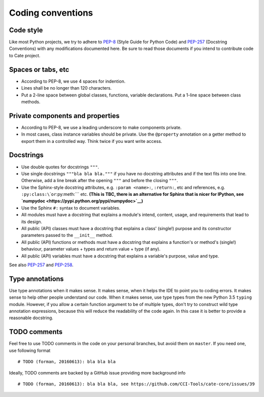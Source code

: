 Coding conventions
==================

Code style
----------

Like most Python projects, we try to adhere to
`PEP-8 <https://www.python.org/dev/peps/pep-0008/>`__ (Style Guide for
Python Code) and `PEP-257 <https://www.python.org/dev/peps/pep-0257/>`__
(Docstring Conventions) with any modifications documented here. Be sure
to read those documents if you intend to contribute code to Cate
project.

Spaces or tabs, etc
-------------------

-  According to PEP-8, we use 4 spaces for indention.
-  Lines shall be no longer than 120 characters.
-  Put a 2-line space between global classes, functions, variable
   declarations. Put a 1-line space between class methods.

Private components and properties
---------------------------------

-  According to PEP-8, we use a leading underscore to make components
   private.
-  In most cases, class instance variables should be private. Use the
   ``@property`` annotation on a getter method to export them in a
   controlled way. Think twice if you want write access.

Docstrings
----------

-  Use double quotes for docstrings ``"""``.
-  Use single docstrings ``"""bla bla bla."""`` if you have no docstring
   attributes and if the text fits into one line. Otherwise, add a line
   break after the opening ``"""`` and before the closing ``"""``.
-  Use the Sphinx-style docstring attributes, e.g. ``:param <name>:``,
   ``:return:``, etc and references, e.g.
   ``:py:class:\``\ \`\ ``or``:py:meth:\`\`\` etc. **(This is TBC, there
   is an alternative for Sphinx that is nicer for IPython, see
   `numpydoc <https://pypi.python.org/pypi/numpydoc>`__)**
-  Use the Sphinx ``#:`` syntax to document variables.

-  All modules must have a docstring that explains a module's intend,
   content, usage, and requirements that lead to its design.
-  All public (API) classes must have a docstring that explains a class'
   (single!) purpose and its constructor parameters passed to the
   ``__init__`` method.
-  All public (API) functions or methods must have a docstring that
   explains a function's or method's (single!) behaviour, parameter
   values + types and return value + type (if any).
-  All public (API) variables must have a docstring that explains a
   variable's purpose, value and type.

See also `PEP-257 <https://www.python.org/dev/peps/pep-0257/>`__ and
`PEP-258 <https://www.python.org/dev/peps/pep-0258/>`__.

Type annotations
----------------

Use type annotations when it makes sense. It makes sense, when it helps
the IDE to point you to coding errors. It makes sense to help other
people understand our code. When it makes sense, use type types from the
new Python 3.5 ``typing`` module. However, if you allow a certain
function argument to be of multiple types, don't try to construct wild
type annotation expressions, because this will reduce the readability of
the code again. In this case it is better to provide a reasonable
docstring.

TODO comments
-------------

Feel free to use TODO comments in the code on your personal branches,
but avoid them on ``master``. If you need one, use following format

::

    # TODO (forman, 20160613): bla bla bla

Ideally, TODO comments are backed by a GitHub issue providing more
background info

::

    # TODO (forman, 20160613): bla bla bla, see https://github.com/CCI-Tools/cate-core/issues/39
